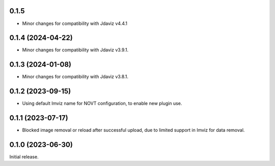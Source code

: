 0.1.5
==================
- Minor changes for compatibility with Jdaviz v4.4.1

0.1.4 (2024-04-22)
==================
- Minor changes for compatibility with Jdaviz v3.9.1.

0.1.3 (2024-01-08)
==================
- Minor changes for compatibility with Jdaviz v3.8.1.

0.1.2 (2023-09-15)
==================
- Using default Imviz name for NOVT configuration, to enable new plugin use.

0.1.1 (2023-07-17)
==================
- Blocked image removal or reload after successful upload, due to limited support in
  Imviz for data removal.


0.1.0 (2023-06-30)
==================
Initial release.
